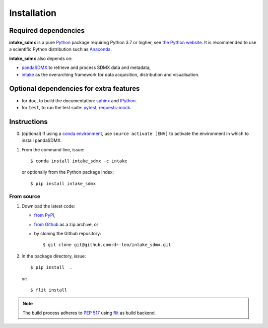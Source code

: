 Installation
============

Required dependencies
---------------------

**intake_sdmx** is a pure `Python <https://python.org>`_ package requiring Python 3.7 or higher,    see `the Python website <https://www.python.org/downloads/>`_. 
It is  recommended to use a scientific Python distribution such as 
`Anaconda <https://store.continuum.io/cshop/anaconda/>`_.
  
**intake_sdmx** also depends on:

- `pandaSDMX <http://pandasdmx.readthedocs.io>`_ to retrieve and process SDMX data and metadata,
- `intake <https://intake.readthedocs.io>`_ as the overarching framework 
  for data acquisition, distribution and visualisation.

Optional dependencies for extra features
----------------------------------------

- for ``doc``, to build the documentation: `sphinx <https://sphinx-doc.org>`_
  and `IPython <https://ipython.org>`_.
- for ``test``, to run the test suite: `pytest <https://pytest.org>`_,
  `requests-mock <https://requests-mock.readthedocs.io>`_.

Instructions
------------

0. (optional) If using a `conda environment
   <https://docs.conda.io/projects/conda/en/latest/user-guide/concepts/environments.html>`_, 
   use ``source activate [ENV]`` to
   activate the
   environment in which to install pandaSDMX.
1. From the command line, issue::

     $ conda install intake_sdmx -c intake     
   
   or optionally from the Python package index::

     $ pip install intake_sdmx  

From source
~~~~~~~~~~~

1. Download the latest code:

   - `from PyPI <https://pypi.org/project/intake_sdmx/#files>`_,
   - `from Github <https://github.com/dr-leo/intake_sdmx>`_ as a zip archive, or
   - by cloning the Github repository::

     $ git clone git@github.com:dr-leo/intake_sdmx.git

2. In the package directory, issue::

     $ pip install  .

   or::

      $ flit install
    
.. note:: The build process adheres to 
   `PEP 517 <https://www.python.org/dev/peps/pep-0517/>`_
   using `flit <https://flit.readthedocs.io/en/latest/>`_ as build backend.  

